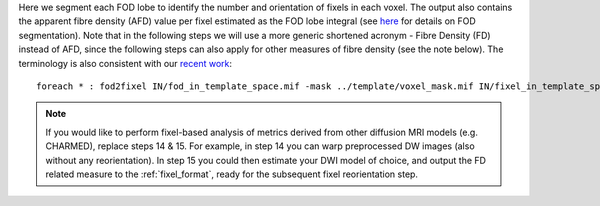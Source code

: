 Here we segment each FOD lobe to identify the number and orientation of fixels in each voxel. The output also contains the apparent fibre density (AFD) value per fixel estimated as the FOD lobe integral (see `here <http://www.sciencedirect.com/science/article/pii/S1053811912011615>`_ for details on FOD segmentation). Note that in the following steps we will use a more generic shortened acronym - Fibre Density (FD) instead of AFD, since the following steps can also apply for other measures of fibre density (see the note below). The terminology is also consistent with our `recent work <https://www.ncbi.nlm.nih.gov/pubmed/27639350>`_::

    foreach * : fod2fixel IN/fod_in_template_space.mif -mask ../template/voxel_mask.mif IN/fixel_in_template_space -afd fd.mif

.. NOTE:: If you would like to perform fixel-based analysis of metrics derived from other diffusion MRI models (e.g. CHARMED), replace steps 14 & 15. For example, in step 14 you can warp preprocessed DW images (also without any reorientation). In step 15 you could then estimate your DWI model of choice, and output the FD related measure to the :ref:`fixel_format`, ready for the subsequent fixel reorientation step.
